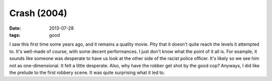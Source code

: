 Crash (2004)
============

:date: 2013-07-28
:tags: good



I saw this first time some years ago, and it remains a quality
movie. Pity that it doesn't quite reach the levels it attempted
to. It's well-made of course, with some decent performances. I just
don't know what the point of it all is. For example, it sounds like
someone was desperate to have us look at the other side of the racist
police officer. It's likely so we see him not as one-dimensional. It
felt a little desperate. Also, why have the robber get shot by the
good cop? Anyways, I did like the prelude to the first robbery
scene. It was quite surprising what it led to.
